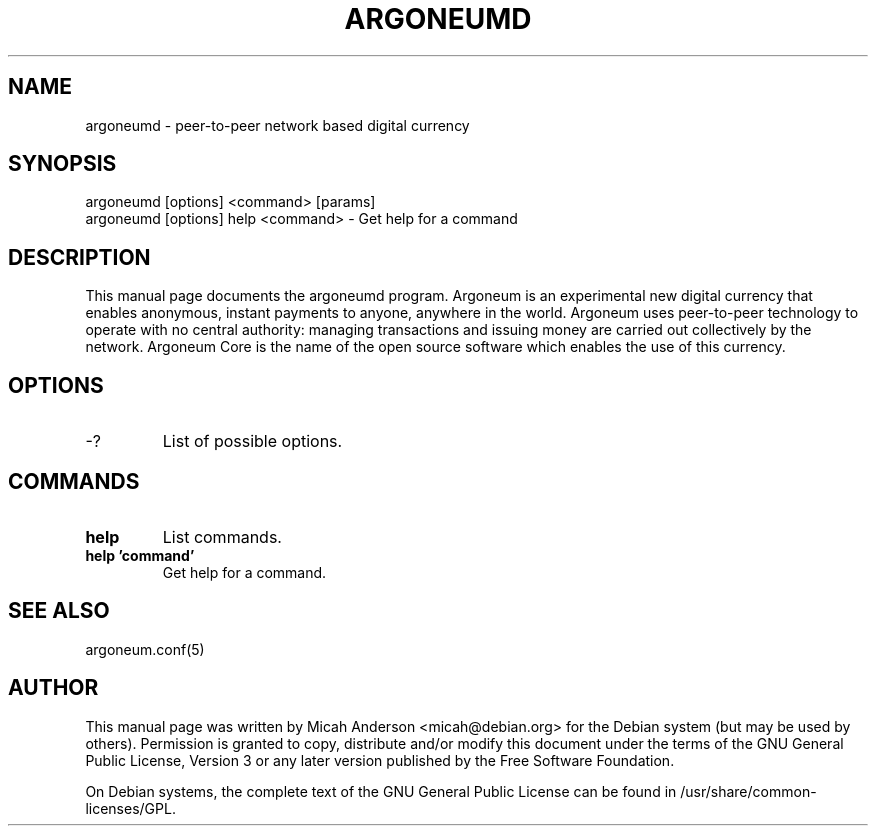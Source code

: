 .TH ARGONEUMD "1" "June 2016" "argoneumd 0.12"
.SH NAME
argoneumd \- peer-to-peer network based digital currency
.SH SYNOPSIS
argoneumd [options] <command> [params]
.TP
argoneumd [options] help <command> \- Get help for a command
.SH DESCRIPTION
This  manual page documents the argoneumd program. Argoneum is an experimental new digital currency that enables anonymous, instant payments to anyone, anywhere in the world. Argoneum uses peer-to-peer technology to operate with no central authority: managing transactions and issuing money are carried out collectively by the network. Argoneum Core is the name of the open source software which enables the use of this currency.

.SH OPTIONS
.TP
\-?
List of possible options.
.SH COMMANDS
.TP
\fBhelp\fR
List commands.

.TP
\fBhelp 'command'\fR
Get help for a command.

.SH "SEE ALSO"
argoneum.conf(5)
.SH AUTHOR
This manual page was written by Micah Anderson <micah@debian.org> for the Debian system (but may be used by others). Permission is granted to copy, distribute and/or modify this document under the terms of the GNU General Public License, Version 3 or any later version published by the Free Software Foundation.

On Debian systems, the complete text of the GNU General Public License can be found in /usr/share/common-licenses/GPL.

